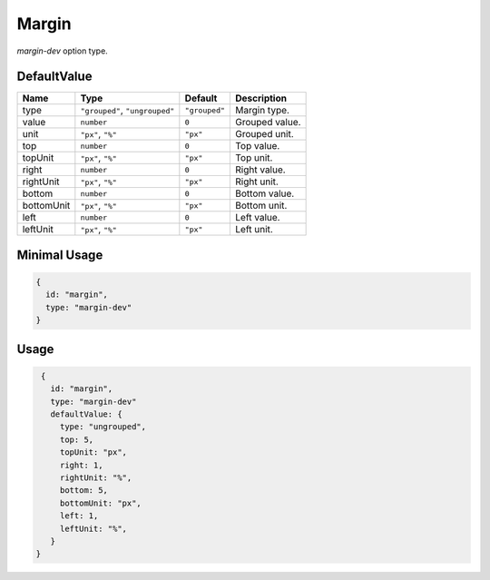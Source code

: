Margin
=======

`margin-dev` option type.

DefaultValue
-----

.. |grouped| replace:: ``"grouped"``
.. |type| replace::    ``"grouped"``, ``"ungrouped"``
.. |unit| replace::    ``"px"``
.. |units| replace::    ``"px"``, ``"%"``

+----------------+-------------+-------------+--------------------------------------------------------------------------+
| **Name**       |  **Type**   | **Default** | **Description**                                                          |
+================+=============+=============+==========================================================================+
| type           | |type|      | |grouped|   | Margin type.                                                             |
+----------------+-------------+-------------+--------------------------------------------------------------------------+
| value          | ``number``  | ``0``       | Grouped value.                                                           |
+----------------+-------------+-------------+--------------------------------------------------------------------------+
| unit           | |units|     | |unit|      | Grouped unit.                                                            |
+----------------+-------------+-------------+--------------------------------------------------------------------------+
| top            | ``number``  | ``0``       | Top value.                                                               |
+----------------+-------------+-------------+--------------------------------------------------------------------------+
| topUnit        | |units|     | |unit|      | Top unit.                                                                |
+----------------+-------------+-------------+--------------------------------------------------------------------------+
| right          | ``number``  | ``0``       | Right value.                                                             |
+----------------+-------------+-------------+--------------------------------------------------------------------------+
| rightUnit      | |units|     | |unit|      | Right unit.                                                              |
+----------------+-------------+-------------+--------------------------------------------------------------------------+
| bottom         | ``number``  | ``0``       | Bottom value.                                                            |
+----------------+-------------+-------------+--------------------------------------------------------------------------+
| bottomUnit     | |units|     | |unit|      | Bottom unit.                                                             |
+----------------+-------------+-------------+--------------------------------------------------------------------------+
| left           | ``number``  | ``0``       | Left value.                                                              |
+----------------+-------------+-------------+--------------------------------------------------------------------------+
| leftUnit       | |units|     | |unit|      | Left unit.                                                               |
+----------------+-------------+-------------+--------------------------------------------------------------------------+

Minimal Usage
-------------

.. code-block:: javascript

    {
      id: "margin",
      type: "margin-dev"
    }

Usage
-----

.. code-block:: javascript

    {
      id: "margin",
      type: "margin-dev"
      defaultValue: {
        type: "ungrouped",
        top: 5,
        topUnit: "px",
        right: 1,
        rightUnit: "%",
        bottom: 5,
        bottomUnit: "px",
        left: 1,
        leftUnit: "%",
      }
   }

